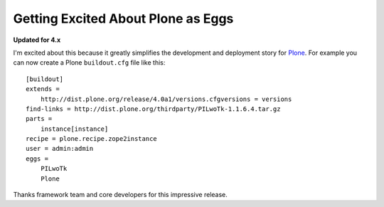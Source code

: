 Getting Excited About Plone as Eggs
===================================

.. post:: 2008/12/15

**Updated for 4.x**

I'm excited about this because it greatly simplifies the development and deployment story for `Plone`_. For example you can now create a Plone ``buildout.cfg`` file like this:

::

    [buildout]
    extends =
        http://dist.plone.org/release/4.0a1/versions.cfgversions = versions
    find-links = http://dist.plone.org/thirdparty/PILwoTk-1.1.6.4.tar.gz
    parts =
        instance[instance]
    recipe = plone.recipe.zope2instance
    user = admin:admin
    eggs =
        PILwoTk
        Plone

Thanks framework team and core developers for this impressive release.

.. _Plone: http://plone.org
